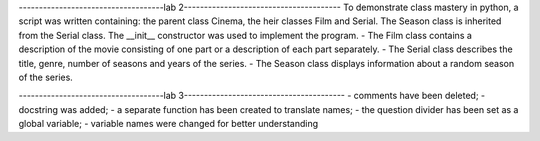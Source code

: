 ------------------------------------lab 2---------------------------------------
To demonstrate class mastery in python, a script was written containing: the parent class Cinema, the heir classes Film and Serial. The Season class is inherited from the Serial class. The __init__ constructor was used to implement the program.
- The Film class contains a description of the movie consisting of one part or a description of each part separately. 
- The Serial class describes the title, genre, number of seasons and years of the series. 
- The Season class displays information about a random season of the series.

------------------------------------lab 3----------------------------------------
- comments have been deleted;
- docstring was added;
- a separate function has been created to translate names;
- the question divider has been set as a global variable;
- variable names were changed for better understanding